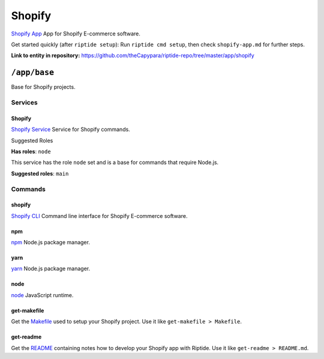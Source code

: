.. AUTO-GENERATED, SEE README_CONTRIBUTORS. DO NOT EDIT.

Shopify
=======

`Shopify App`_ App for Shopify E-commerce software.

Get started quickly (after ``riptide setup``):
Run ``riptide cmd setup``, then check ``shopify-app.md`` for further steps.

.. _`Shopify App`: https://shopify.dev/apps

**Link to entity in repository:** `<https://github.com/theCapypara/riptide-repo/tree/master/app/shopify>`_


``/app/base``
-------------

Base for Shopify projects.

Services
~~~~~~~~

Shopify
+++++++

`Shopify Service`_ Service for Shopify commands.

.. _`Shopify Service`: /service/shopify

Suggested Roles

**Has roles**: ``node``

This service has the role ``node`` set and is a base for commands that require Node.js.

**Suggested roles**: ``main``


Commands
~~~~~~~~

shopify
+++++++

`Shopify CLI`_ Command line interface for Shopify E-commerce software.

.. _`Shopify CLI`: https://shopify.dev/apps/tools/cli

npm
+++

`npm`_ Node.js package manager.

.. _`npm`: /command/npm


yarn
++++

`yarn`_ Node.js package manager.

.. _`yarn`: /command/yarn


node
++++

`node`_ JavaScript runtime.

.. _`node`: /command/node


get-makefile
++++

Get the Makefile_ used to setup your Shopify project.
Use it like ``get-makefile > Makefile``.

.. _Makefile: https://github.com/theCapypara/riptide-docker-images/blob/master/shopify/Makefile


get-readme
++++

Get the README_ containing notes how to develop your Shopify app with Riptide.
Use it like ``get-readme > README.md``.

.. _README: https://github.com/theCapypara/riptide-docker-images/blob/master/shopify/riptide.md
